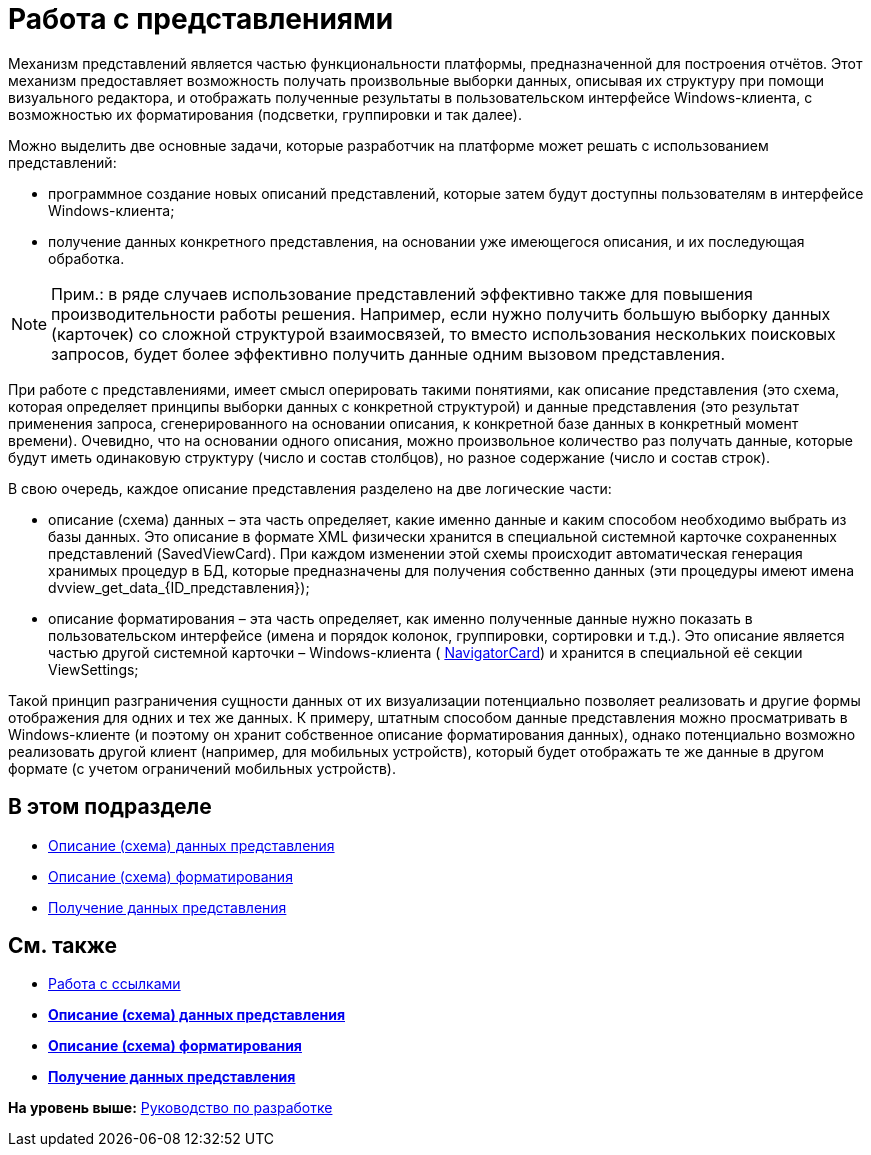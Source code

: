 = Работа с представлениями

Механизм представлений является частью функциональности платформы, предназначенной для построения отчётов. Этот механизм предоставляет возможность получать произвольные выборки данных, описывая их структуру при помощи визуального редактора, и отображать полученные результаты в пользовательском интерфейсе Windows-клиента, с возможностью их форматирования (подсветки, группировки и так далее).

Можно выделить две основные задачи, которые разработчик на платформе может решать с использованием представлений:

* программное создание новых описаний представлений, которые затем будут доступны пользователям в интерфейсе Windows-клиента;
* получение данных конкретного представления, на основании уже имеющегося описания, и их последующая обработка.

[NOTE]
====
[.note__title]#Прим.:# в ряде случаев использование представлений эффективно также для повышения производительности работы решения. Например, если нужно получить большую выборку данных (карточек) со сложной структурой взаимосвязей, то вместо использования нескольких поисковых запросов, будет более эффективно получить данные одним вызовом представления.
====

При работе с представлениями, имеет смысл оперировать такими понятиями, как описание представления (это схема, которая определяет принципы выборки данных с конкретной структурой) и данные представления (это результат применения запроса, сгенерированного на основании описания, к конкретной базе данных в конкретный момент времени). Очевидно, что на основании одного описания, можно произвольное количество раз получать данные, которые будут иметь одинаковую структуру (число и состав столбцов), но разное содержание (число и состав строк).

В свою очередь, каждое описание представления разделено на две логические части:

* описание (схема) данных – эта часть определяет, какие именно данные и каким способом необходимо выбрать из базы данных. Это описание в формате XML физически хранится в специальной системной карточке сохраненных представлений (SavedViewCard). При каждом изменении этой схемы происходит автоматическая генерация хранимых процедур в БД, которые предназначены для получения собственно данных (эти процедуры имеют имена dvview_get_data_\{ID_представления});
* описание форматирования – эта часть определяет, как именно полученные данные нужно показать в пользовательском интерфейсе (имена и порядок колонок, группировки, сортировки и т.д.). Это описание является частью другой системной карточки – Windows-клиента ( xref:../api/DocsVision/Platform/ObjectManager/SystemCards/NavigatorCard_CL.adoc[NavigatorCard]) и хранится в специальной её секции ViewSettings;

Такой принцип разграничения сущности данных от их визуализации потенциально позволяет реализовать и другие формы отображения для одних и тех же данных. К примеру, штатным способом данные представления можно просматривать в Windows-клиенте (и поэтому он хранит собственное описание форматирования данных), однако потенциально возможно реализовать другой клиент (например, для мобильных устройств), который будет отображать те же данные в другом формате (с учетом ограничений мобильных устройств).

== В этом подразделе

* xref:dm_views_schema.adoc[Описание (схема) данных представления]
* xref:dm_views_schema_formating.adoc[Описание (схема) форматирования]
* xref:dm_views_getdata.adoc[Получение данных представления]

== См. также

* xref:dm_links.adoc[Работа с ссылками]

* *xref:../pages/dm_views_schema.adoc[Описание (схема) данных представления]* +
* *xref:../pages/dm_views_schema_formating.adoc[Описание (схема) форматирования]* +
* *xref:../pages/dm_views_getdata.adoc[Получение данных представления]* +

*На уровень выше:* xref:../pages/dm_container.adoc[Руководство по разработке]
